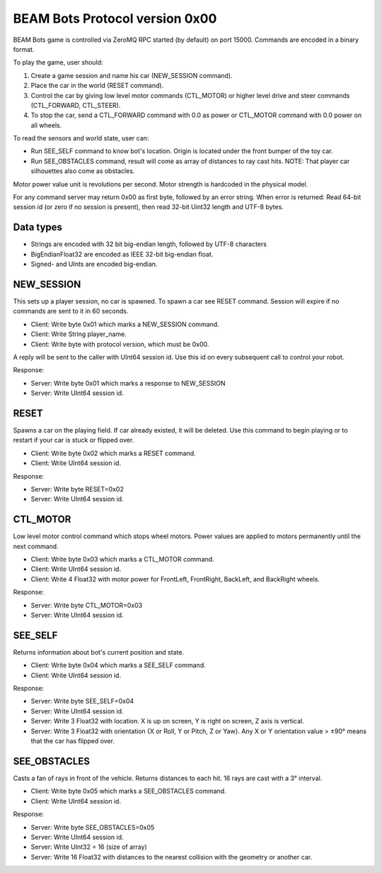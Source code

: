 BEAM Bots Protocol version 0x00
===============================

BEAM Bots game is controlled via ZeroMQ RPC started (by default) on port 15000.
Commands are encoded in a binary format.

To play the game, user should:

1.  Create a game session and name his car (NEW_SESSION command).
2.  Place the car in the world (RESET command).
3.  Control the car by giving low level motor commands (CTL_MOTOR) or higher level
    drive and steer commands (CTL_FORWARD, CTL_STEER).
4.  To stop the car, send a CTL_FORWARD command with 0.0 as power or CTL_MOTOR
    command with 0.0 power on all wheels.

To read the sensors and world state, user can:

*   Run SEE_SELF command to know bot's location. Origin is located under the front
    bumper of the toy car.
*   Run SEE_OBSTACLES command, result will come as array of distances to ray cast
    hits. NOTE: That player car silhouettes also come as obstacles.

.. comment:
    *   Run SEE_BOTS command, result will come as a list of visible player cars in
    a limited depth cone.

Motor power value unit is revolutions per second.
Motor strength is hardcoded in the physical model.

For any command server may return 0x00 as first byte, followed by an error string.
When error is returned: Read 64-bit session id (or zero if no session is present),
then read 32-bit Uint32 length and UTF-8 bytes.

Data types
----------

*   Strings are encoded with 32 bit big-endian length, followed by UTF-8 characters
*   BigEndianFloat32 are encoded as IEEE 32-bit big-endian float.
*   Signed- and UInts are encoded big-endian.

NEW_SESSION
-----------

This sets up a player session, no car is spawned. To spawn a car see RESET command.
Session will expire if no commands are sent to it in 60 seconds.

*   Client: Write byte 0x01 which marks a NEW_SESSION command.
*   Client: Write String player_name.
*   Client: Write byte with protocol version, which must be 0x00.

A reply will be sent to the caller with UInt64 session id. Use this id on
every subsequent call to control your robot.

Response:

*   Server: Write byte 0x01 which marks a response to NEW_SESSION
*   Server: Write UInt64 session id.

RESET
-----

Spawns a car on the playing field. If car already existed, it will be deleted.
Use this command to begin playing or to restart if your car is stuck or flipped over.

*   Client: Write byte 0x02 which marks a RESET command.
*   Client: Write UInt64 session id.

Response:

*   Server: Write byte RESET=0x02
*   Server: Write UInt64 session id.

CTL_MOTOR
---------

Low level motor control command which stops wheel motors.
Power values are applied to motors permanently until the next command.

*   Client: Write byte 0x03 which marks a CTL_MOTOR command.
*   Client: Write UInt64 session id.
*   Client: Write 4 Float32 with motor power for FrontLeft,
    FrontRight, BackLeft, and BackRight wheels.

Response:

*   Server: Write byte CTL_MOTOR=0x03
*   Server: Write UInt64 session id.

SEE_SELF
--------

Returns information about bot's current position and state.

*   Client: Write byte 0x04 which marks a SEE_SELF command.
*   Client: Write UInt64 session id.

Response:

*   Server: Write byte SEE_SELF=0x04
*   Server: Write UInt64 session id.
*   Server: Write 3 Float32 with location.
    X is up on screen, Y is right on screen, Z axis is vertical.
*   Server: Write 3 Float32 with orientation {X or Roll, Y or Pitch, Z or Yaw}.
    Any X or Y orientation value > ±90° means that the car has flipped over.

SEE_OBSTACLES
-------------

Casts a fan of rays in front of the vehicle. Returns distances to each hit.
16 rays are cast with a 3° interval.

*   Client: Write byte 0x05 which marks a SEE_OBSTACLES command.
*   Client: Write UInt64 session id.

Response:

*   Server: Write byte SEE_OBSTACLES=0x05
*   Server: Write UInt64 session id.
*   Server: Write UInt32 = 16 (size of array)
*   Server: Write 16 Float32 with distances to the nearest collision with
    the geometry or another car.

